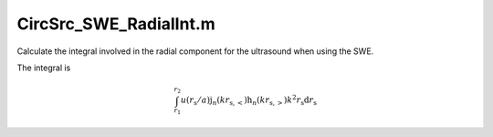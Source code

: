 .. _CircSrc_SWE_RadialInt:

CircSrc_SWE_RadialInt.m
======================================
Calculate the integral involved in the radial component for the ultrasound when using the SWE.

The integral is 

.. math::
   \int_{r_1}^{r_2} 
   u(r_\mathrm{s}/a) 
   \mathrm{j}_n(kr_{\mathrm{s,<}})
   \mathrm{h}_n(kr_{\mathrm{s,>}})
   k^2 r_\mathrm{s} \mathrm{d} r_\mathrm{s}






